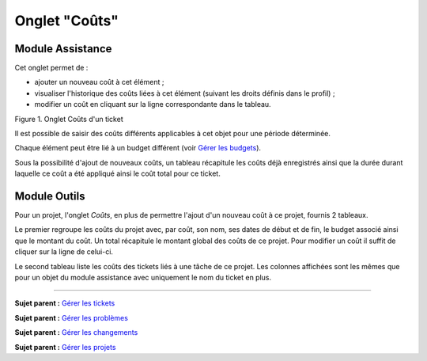 Onglet "Coûts"
==============

Module Assistance
-----------------

Cet onglet permet de :

-  ajouter un nouveau coût à cet élément ;
-  visualiser l'historique des coûts liées à cet élément (suivant les
   droits définis dans le profil) ;
-  modifier un coût en cliquant sur la ligne correspondante dans le
   tableau.

Figure 1. Onglet Coûts d'un ticket |image|

Il est possible de saisir des coûts différents applicables à cet objet
pour une période déterminée.

Chaque élément peut être lié à un budget différent (voir `Gérer les
budgets <05_Module_Gestion/02_Budgets.rst>`__).

Sous la possibilité d'ajout de nouveaux coûts, un tableau récapitule les
coûts déjà enregistrés ainsi que la durée durant laquelle ce coût a été
appliqué ainsi le coût total pour ce ticket.

Module Outils
-------------

Pour un projet, l'onglet *Coûts*, en plus de permettre l'ajout d'un
nouveau coût à ce projet, fournis 2 tableaux.

Le premier regroupe les coûts du projet avec, par coût, son nom, ses
dates de début et de fin, le budget associé ainsi que le montant du
coût. Un total récapitule le montant global des coûts de ce projet. Pour
modifier un coût il suffit de cliquer sur la ligne de celui-ci.

Le second tableau liste les coûts des tickets liés à une tâche de ce
projet. Les colonnes affichées sont les mêmes que pour un objet du
module assistance avec uniquement le nom du ticket en plus.

--------------

**Sujet parent :** `Gérer les
tickets <04_Module_Assistance/06_Tickets/03_Gérer_les_tickets.rst>`__

**Sujet parent :** `Gérer les
problèmes <04_Module_Assistance/08_Problèmes.rst>`__

**Sujet parent :** `Gérer les
changements <04_Module_Assistance/08_Changements.rst>`__

**Sujet parent :** `Gérer les
projets <06_Module_Outils/02_Projets/01_Projets.rst>`__

.. |image| image:: docs/image/cout.png

